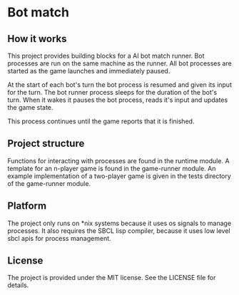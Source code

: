 [[https://github.com/HenryS1/bot-match/tree/master][https://github.com/HenryS1/bot-match/actions/workflows/ci.yaml/badge.svg]]

* Bot match

** How it works

This project provides building blocks for a AI bot match runner. Bot
processes are run on the same machine as the runner. All bot processes
are started as the game launches and immediately paused. 

At the start of each bot's turn the bot process is resumed and given
its input for the turn. The bot runner process sleeps for the duration
of the bot's turn. When it wakes it pauses the bot process, reads it's
input and updates the game state.

This process continues until the game reports that it is finished.

** Project structure

Functions for interacting with processes are found in the runtime
module. A template for an n-player game is found in the game-runner
module. An example implementation of a two-player game is given in the
tests directory of the game-runner module.

** Platform

The project only runs on *nix systems because it uses os signals to
manage processes. It also requires the SBCL lisp compiler, because it
uses low level sbcl apis for process management.

** License

The project is provided under the MIT license. See the LICENSE file
for details.
